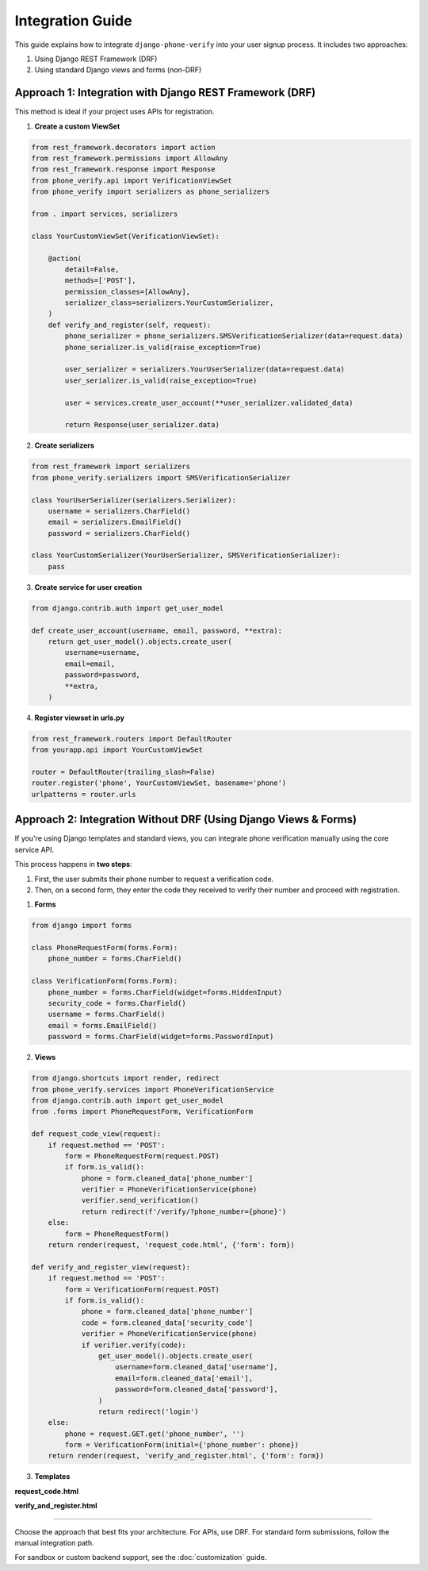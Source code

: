.. _integration:

Integration Guide
=================

This guide explains how to integrate ``django-phone-verify`` into your user signup process.
It includes two approaches:

1. Using Django REST Framework (DRF)
2. Using standard Django views and forms (non-DRF)


Approach 1: Integration with Django REST Framework (DRF)
--------------------------------------------------------

This method is ideal if your project uses APIs for registration.

1. **Create a custom ViewSet**

.. code-block:: python

    from rest_framework.decorators import action
    from rest_framework.permissions import AllowAny
    from rest_framework.response import Response
    from phone_verify.api import VerificationViewSet
    from phone_verify import serializers as phone_serializers

    from . import services, serializers

    class YourCustomViewSet(VerificationViewSet):

        @action(
            detail=False,
            methods=['POST'],
            permission_classes=[AllowAny],
            serializer_class=serializers.YourCustomSerializer,
        )
        def verify_and_register(self, request):
            phone_serializer = phone_serializers.SMSVerificationSerializer(data=request.data)
            phone_serializer.is_valid(raise_exception=True)

            user_serializer = serializers.YourUserSerializer(data=request.data)
            user_serializer.is_valid(raise_exception=True)

            user = services.create_user_account(**user_serializer.validated_data)

            return Response(user_serializer.data)

2. **Create serializers**

.. code-block:: python

    from rest_framework import serializers
    from phone_verify.serializers import SMSVerificationSerializer

    class YourUserSerializer(serializers.Serializer):
        username = serializers.CharField()
        email = serializers.EmailField()
        password = serializers.CharField()

    class YourCustomSerializer(YourUserSerializer, SMSVerificationSerializer):
        pass

3. **Create service for user creation**

.. code-block:: python

    from django.contrib.auth import get_user_model

    def create_user_account(username, email, password, **extra):
        return get_user_model().objects.create_user(
            username=username,
            email=email,
            password=password,
            **extra,
        )

4. **Register viewset in urls.py**

.. code-block:: python

    from rest_framework.routers import DefaultRouter
    from yourapp.api import YourCustomViewSet

    router = DefaultRouter(trailing_slash=False)
    router.register('phone', YourCustomViewSet, basename='phone')
    urlpatterns = router.urls


Approach 2: Integration Without DRF (Using Django Views & Forms)
----------------------------------------------------------------

If you're using Django templates and standard views, you can integrate phone verification manually using the core service API.

This process happens in **two steps**:

1. First, the user submits their phone number to request a verification code.
2. Then, on a second form, they enter the code they received to verify their number and proceed with registration.

1. **Forms**

.. code-block:: python

    from django import forms

    class PhoneRequestForm(forms.Form):
        phone_number = forms.CharField()

    class VerificationForm(forms.Form):
        phone_number = forms.CharField(widget=forms.HiddenInput)
        security_code = forms.CharField()
        username = forms.CharField()
        email = forms.EmailField()
        password = forms.CharField(widget=forms.PasswordInput)

2. **Views**

.. code-block:: python

    from django.shortcuts import render, redirect
    from phone_verify.services import PhoneVerificationService
    from django.contrib.auth import get_user_model
    from .forms import PhoneRequestForm, VerificationForm

    def request_code_view(request):
        if request.method == 'POST':
            form = PhoneRequestForm(request.POST)
            if form.is_valid():
                phone = form.cleaned_data['phone_number']
                verifier = PhoneVerificationService(phone)
                verifier.send_verification()
                return redirect(f'/verify/?phone_number={phone}')
        else:
            form = PhoneRequestForm()
        return render(request, 'request_code.html', {'form': form})

    def verify_and_register_view(request):
        if request.method == 'POST':
            form = VerificationForm(request.POST)
            if form.is_valid():
                phone = form.cleaned_data['phone_number']
                code = form.cleaned_data['security_code']
                verifier = PhoneVerificationService(phone)
                if verifier.verify(code):
                    get_user_model().objects.create_user(
                        username=form.cleaned_data['username'],
                        email=form.cleaned_data['email'],
                        password=form.cleaned_data['password'],
                    )
                    return redirect('login')
        else:
            phone = request.GET.get('phone_number', '')
            form = VerificationForm(initial={'phone_number': phone})
        return render(request, 'verify_and_register.html', {'form': form})

3. **Templates**

**request_code.html**

.. code-block:: html
    :force:

    <form method="post">
        {% csrf_token %}
        {{ form.as_p }}
        <button type="submit">Send Verification Code</button>
    </form>

**verify_and_register.html**

.. code-block:: html
    :force:

    <form method="post">
        {% csrf_token %}
        {{ form.as_p }}
        <button type="submit">Verify & Register</button>
    </form>

----

Choose the approach that best fits your architecture. For APIs, use DRF. For standard form submissions, follow the manual integration path.

For sandbox or custom backend support, see the :doc:`customization` guide.
